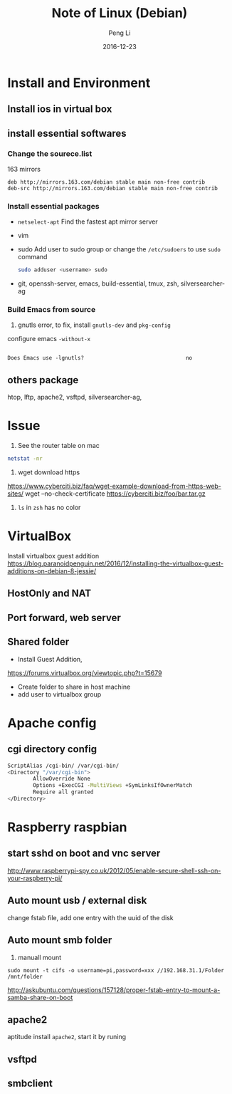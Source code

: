 #+TITLE: Note of Linux (Debian)
#+AUTHOR: Peng Li
#+EMAIL: seudut@gmail.com
#+DATE: 2016-12-23

* Install and Environment
** Install ios in virtual box
** install essential softwares
*** Change the sourece.list
163 mirrors
#+BEGIN_EXAMPLE
  deb http://mirrors.163.com/debian stable main non-free contrib
  deb-src http://mirrors.163.com/debian stable main non-free contrib
#+END_EXAMPLE
*** Install essential packages
- ~netselect-apt~
  Find the fastest apt mirror server
- vim
- sudo
  Add user to sudo group or change the =/etc/sudoers= to use =sudo= command
  #+BEGIN_SRC sh :results output replace
      sudo adduser <username> sudo
  #+END_SRC
- git, openssh-server, emacs, build-essential, tmux, zsh, silversearcher-ag

*** Build Emacs from source
1. gnutls error, to fix, install =gnutls-dev= and =pkg-config=

configure emacs =-without-x=

#+BEGIN_EXAMPLE

Does Emacs use -lgnutls?                                no
#+END_EXAMPLE

** others package
htop, lftp, apache2, vsftpd, silversearcher-ag,
* Issue
1. See the router table on mac 
#+BEGIN_SRC sh :results output replace
  netstat -nr
#+END_SRC

2. wget download https
https://www.cyberciti.biz/faq/wget-example-download-from-https-web-sites/
wget --no-check-certificate https://cyberciti.biz/foo/bar.tar.gz

3. =ls= in =zsh= has no color

* VirtualBox
Install virtualbox guest addition
https://blog.paranoidpenguin.net/2016/12/installing-the-virtualbox-guest-additions-on-debian-8-jessie/
** HostOnly and NAT
** Port forward, web server


** Shared folder
- Install Guest Addition,
https://forums.virtualbox.org/viewtopic.php?t=15679
- Create folder to share in host machine
- add user to virtualbox group

* Apache config
** cgi directory config
#+BEGIN_SRC sh
           ScriptAlias /cgi-bin/ /var/cgi-bin/
           <Directory "/var/cgi-bin">
                   AllowOverride None
                   Options +ExecCGI -MultiViews +SymLinksIfOwnerMatch
                   Require all granted
           </Directory>
#+END_SRC
* Raspberry raspbian
** start sshd on boot and vnc server
http://www.raspberrypi-spy.co.uk/2012/05/enable-secure-shell-ssh-on-your-raspberry-pi/

** Auto mount usb / external disk
change fstab file, add one entry with the uuid of the disk

** Auto mount smb folder
1. manuall mount 
#+BEGIN_EXAMPLE
sudo mount -t cifs -o username=pi,password=xxx //192.168.31.1/Folder /mnt/folder
#+END_EXAMPLE

http://askubuntu.com/questions/157128/proper-fstab-entry-to-mount-a-samba-share-on-boot

** apache2
aptitude install =apache2=, start it by runing 

** vsftpd

** smbclient
